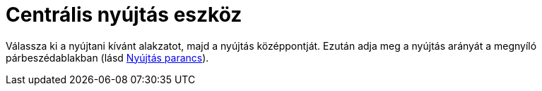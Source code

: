 = Centrális nyújtás eszköz
:page-en: tools/Dilate_from_Point
ifdef::env-github[:imagesdir: /hu/modules/ROOT/assets/images]

Válassza ki a nyújtani kívánt alakzatot, majd a nyújtás középpontját. Ezután adja meg a nyújtás arányát a megnyíló
párbeszédablakban (lásd xref:/commands/Nyújtás.adoc[Nyújtás parancs]).
